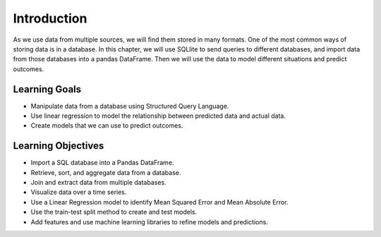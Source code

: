 .. Copyright (C)  Google, Runestone Interactive LLC
   This work is licensed under the Creative Commons Attribution-ShareAlike 4.0
   International License. To view a copy of this license, visit
   http://creativecommons.org/licenses/by-sa/4.0/.


Introduction
=============

As we use data from multiple sources, we will find them stored in many formats. One of the most 
common ways of storing data is in a database. In this chapter, we will use SQLlite to 
send queries to different databases, and import data from those databases into a pandas 
DataFrame. Then we will use the data to model different situations and predict outcomes.

Learning Goals
--------------
- Manipulate data from a database using Structured Query Language.
- Use linear regression to model the relationship between predicted data and actual data.
- Create models that we can use to predict outcomes.  

Learning Objectives
-------------------
- Import a SQL database into a Pandas DataFrame.
- Retrieve, sort, and aggregate data from a database.
- Join and extract data from multiple databases.
- Visualize data over a time series.
- Use a Linear Regression model to identify Mean Squared Error and Mean Absolute Error.
- Use the train-test split method to create and test models.
- Add features and use machine learning libraries to refine models and predictions.
